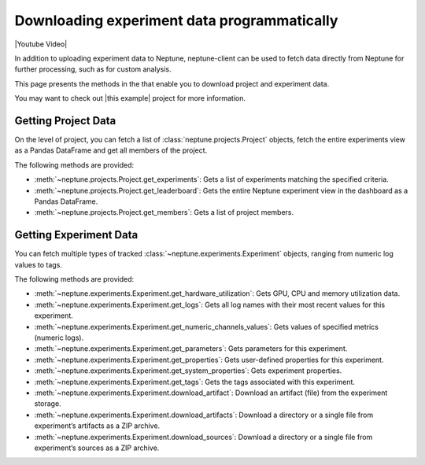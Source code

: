 .. _guides-download_data:

Downloading experiment data programmatically
============================================

|Youtube Video|

In addition to uploading experiment data to Neptune, neptune-client can be used to fetch data directly from Neptune for further processing, such as for custom analysis.

This page presents the methods in the that enable you to download project and experiment data.

You may want to check out |this example| project for more information.

Getting Project Data
--------------------

On the level of project, you can fetch a list of :class:`neptune.projects.Project` objects,
fetch the entire experiments view as a Pandas DataFrame and get all members of the project.

The following methods are provided:

* :meth:`~neptune.projects.Project.get_experiments`: Gets a list of experiments matching the specified criteria.
* :meth:`~neptune.projects.Project.get_leaderboard`: Gets the entire Neptune experiment view in the dashboard as a Pandas DataFrame.
* :meth:`~neptune.projects.Project.get_members`: Gets a list of project members.

Getting Experiment Data
-----------------------

You can fetch multiple types of tracked :class:`~neptune.experiments.Experiment` objects, ranging from numeric log values to tags.

The following methods are provided:

* :meth:`~neptune.experiments.Experiment.get_hardware_utilization`: Gets GPU, CPU and memory utilization data.
* :meth:`~neptune.experiments.Experiment.get_logs`: Gets all log names with their most recent values for this experiment.
* :meth:`~neptune.experiments.Experiment.get_numeric_channels_values`: Gets values of specified metrics (numeric logs).
* :meth:`~neptune.experiments.Experiment.get_parameters`: Gets parameters for this experiment.
* :meth:`~neptune.experiments.Experiment.get_properties`: Gets user-defined properties for this experiment.
* :meth:`~neptune.experiments.Experiment.get_system_properties`: Gets experiment properties.
* :meth:`~neptune.experiments.Experiment.get_tags`: Gets the tags associated with this experiment.
* :meth:`~neptune.experiments.Experiment.download_artifact`: Download an artifact (file) from the experiment storage.
* :meth:`~neptune.experiments.Experiment.download_artifacts`: Download a directory or a single file from experiment’s artifacts as a ZIP archive.
* :meth:`~neptune.experiments.Experiment.download_sources`: Download a directory or a single file from experiment’s sources as a ZIP archive.

.. External Links

.. |this example| raw:: html

 <a href="https://ui.neptune.ai/USERNAME/example-project/n/Experiments-analysis-with-Query-API-and-Seaborn-31510158-04e2-47a5-a823-1cd97a0d8fcd/91350522-2b98-482d-bc14-a6ff5c061b6b>" target="_blank">Study this example</a>

.. |Youtube Video| raw:: html

    <iframe width="720" height="420" src="https://www.youtube.com/embed/ILnM4owoJqw" frameborder="0" allow="accelerometer; autoplay; encrypted-media; gyroscope; picture-in-picture" allowfullscreen></iframe>